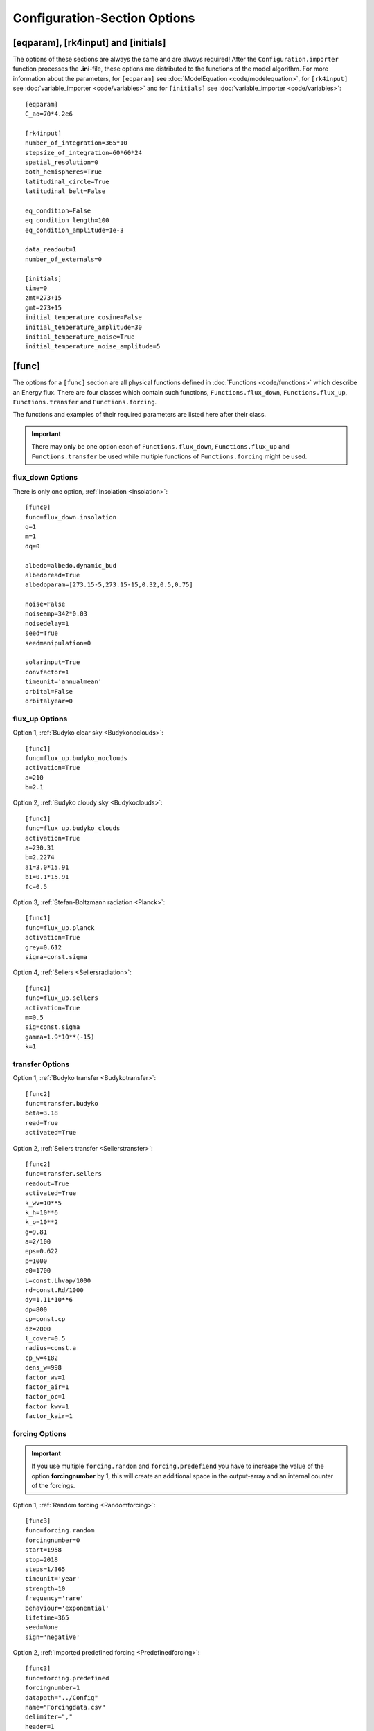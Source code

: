 *****************************
Configuration-Section Options
*****************************

[eqparam], [rk4input] and [initials]
====================================

The options of these sections are always the same and are always required! After the ``Configuration.importer`` function processes the **.ini**-file, these options are distributed to the functions of the model algorithm. For more information about the parameters, for ``[eqparam]`` see :doc:`ModelEquation <code/modelequation>`, for ``[rk4input]`` see :doc:`variable_importer <code/variables>` and for ``[initials]`` see :doc:`variable_importer <code/variables>`::

    [eqparam]
    C_ao=70*4.2e6

    [rk4input]
    number_of_integration=365*10
    stepsize_of_integration=60*60*24
    spatial_resolution=0
    both_hemispheres=True
    latitudinal_circle=True
    latitudinal_belt=False

    eq_condition=False
    eq_condition_length=100
    eq_condition_amplitude=1e-3

    data_readout=1
    number_of_externals=0

    [initials]
    time=0
    zmt=273+15
    gmt=273+15
    initial_temperature_cosine=False
    initial_temperature_amplitude=30
    initial_temperature_noise=True
    initial_temperature_noise_amplitude=5

[func]
======

The options for a ``[func]`` section are all physical functions defined in :doc:`Functions <code/functions>` which describe an Energy flux. There are four classes which contain such functions, ``Functions.flux_down``, ``Functions.flux_up``, ``Functions.transfer`` and ``Functions.forcing``. 

The functions and examples of their required parameters are listed here after their class. 

.. Important::

    There may only be one option each of ``Functions.flux_down``, ``Functions.flux_up`` and  ``Functions.transfer`` be used while multiple functions of ``Functions.forcing`` might be used.

flux_down Options
-----------------

There is only one option, :ref:`Insolation <Insolation>`::

    [func0]
    func=flux_down.insolation
    q=1
    m=1
    dq=0

    albedo=albedo.dynamic_bud
    albedoread=True           
    albedoparam=[273.15-5,273.15-15,0.32,0.5,0.75]  

    noise=False
    noiseamp=342*0.03
    noisedelay=1
    seed=True
    seedmanipulation=0

    solarinput=True
    convfactor=1
    timeunit='annualmean'
    orbital=False   
    orbitalyear=0

flux_up Options
---------------

Option 1, :ref:`Budyko clear sky <Budykonoclouds>`::

    [func1]
    func=flux_up.budyko_noclouds
    activation=True
    a=210
    b=2.1

Option 2, :ref:`Budyko cloudy sky <Budykoclouds>`::

    [func1]
    func=flux_up.budyko_clouds
    activation=True
    a=230.31
    b=2.2274
    a1=3.0*15.91
    b1=0.1*15.91
    fc=0.5

Option 3, :ref:`Stefan-Boltzmann radiation <Planck>`::

    [func1]
    func=flux_up.planck
    activation=True
    grey=0.612
    sigma=const.sigma

Option 4, :ref:`Sellers <Sellersradiation>`::

    [func1]
    func=flux_up.sellers
    activation=True
    m=0.5
    sig=const.sigma
    gamma=1.9*10**(-15)
    k=1

transfer Options
----------------

Option 1, :ref:`Budyko transfer <Budykotransfer>`::

    [func2]
    func=transfer.budyko
    beta=3.18
    read=True
    activated=True

Option 2, :ref:`Sellers transfer <Sellerstransfer>`::

    [func2]
    func=transfer.sellers
    readout=True
    activated=True
    k_wv=10**5
    k_h=10**6
    k_o=10**2
    g=9.81
    a=2/100
    eps=0.622
    p=1000
    e0=1700
    L=const.Lhvap/1000
    rd=const.Rd/1000
    dy=1.11*10**6
    dp=800
    cp=const.cp
    dz=2000
    l_cover=0.5
    radius=const.a
    cp_w=4182
    dens_w=998
    factor_wv=1
    factor_air=1
    factor_oc=1
    factor_kwv=1
    factor_kair=1

forcing Options
---------------

.. Important::
    
    If you use multiple ``forcing.random`` and ``forcing.predefiend`` you have to increase the value of the option **forcingnumber** by 1, this will create an additional space in the output-array and an internal counter of the forcings.

Option 1, :ref:`Random forcing <Randomforcing>`::

    [func3]
    func=forcing.random
    forcingnumber=0
    start=1958
    stop=2018
    steps=1/365
    timeunit='year'
    strength=10
    frequency='rare'
    behaviour='exponential'
    lifetime=365
    seed=None
    sign='negative'

Option 2, :ref:`Imported predefined forcing <Predefinedforcing>`::

    [func3]
    func=forcing.predefined
    forcingnumber=1
    datapath="../Config"
    name="Forcingdata.csv"
    delimiter=","
    header=1
    footer=0
    col_time=1
    col_forcing=2
    timeunit='year'
    bp=False
    time_start=7362.5
    k_output=1
    m_output=0
    k_input=1
    m_input=0

Option 3, :ref:`Imported predefined forcing <Predefinedforcing>`::

    [func3]
    func=forcing.predefined1
    forcingnumber=2
    datapath="../Config"
    name="Forcingdata1D.csv"
    delimiter=","
    header=1
    footer=0
    col_time=1
    colrange_forcing=[1,19]
    timeunit='year'
    bp=False
    time_start=7362.5
    k_output=1
    m_output=0
    k_input=1
    m_input=0

Option 4, :ref:`Imported CO2 forcing after Myhre <CO2forcing>`::

    [func3]
    func=forcing.co2_myhre
    A=5.35
    C_0=280
    CO2_base=280
    datapath="../Config/Data/"
    name="CO2data.csv"
    delimiter=","
    header=0
    footer=0
    col_time=3
    col_forcing=8
    timeunit='year'
    bp=False
    time_start=0

Option 5, :ref:`Imported orbital parameter data <OrbitalForcing>`::

    [func3]
    func=forcing.orbital
    datapath="../Config/Data/"
    name="Orbitaldata.csv"
    delimiter=","
    header=0
    footer=0
    col_time=0
    col_ecc=1
    col_per=2
    col_obl=3
    timeunit='year'
    bp=False
    time_start=0
    initial={'ecc': 0.017236, 'long_peri': 281.37, 'obliquity': 23.446}
    perishift=180

Option 6, :ref:`Imported total solar irradiance <TSIForcing>`::


    [func3]
    func=forcing.solar
    datapath="../Config/Data/"
    name="TSIdata.csv"
    delimiter=","
    header=0
    footer=0
    col_time=0
    col_forcing=1
    timeunit='year'
    bp=False
    time_start=0
    k_output=1
    m_output=0
    k_input=1
    m_input=0

Option 7, :ref:`Imported AOD forcing <AODforcing>`::

    [func3]
    func=forcing.aod
    datapath="../Config/Data/"
    name="AODdata.csv"
    delimiter=","
    header=0
    footer=0
    col_time=0
    col_forcing=1
    timeunit='year'
    bp=False
    time_start=0
    k_output=1
    m_output=0
    k_input=1
    m_input=0




